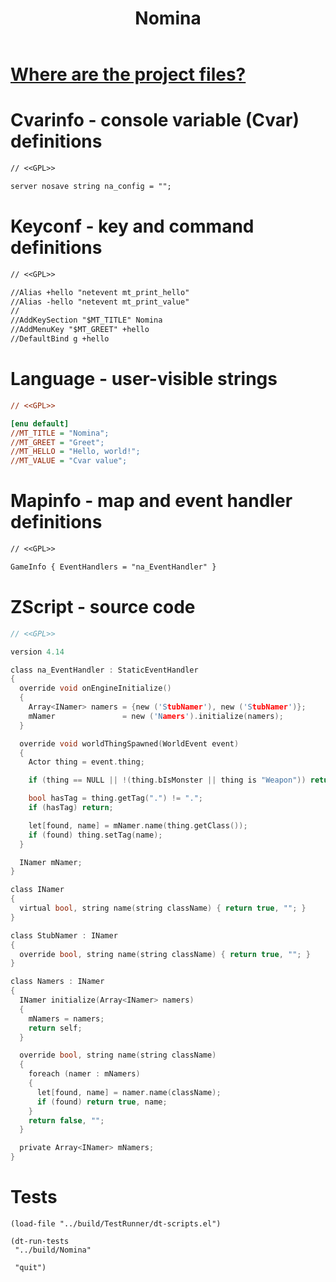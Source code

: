 # SPDX-FileCopyrightText: © 2025 Alexander Kromm <mmaulwurff@gmail.com>
# SPDX-License-Identifier: GPL-3.0-only
:properties:
:header-args: :comments no :mkdirp yes :noweb yes :results none
:end:
#+title: Nomina

* [[file:../docs/WhereAreTheProjectFiles.org][Where are the project files?]]

* License :noexport:
[[file:../LICENSES/GPL-3.0-only.txt][GPL-3.0-only]]
#+name: GPL
#+begin_src txt :exports none
SPDX-FileCopyrightText: © 2025 Alexander Kromm <mmaulwurff@gmail.com>
SPDX-License-Identifier: GPL-3.0-only
#+end_src

* Cvarinfo - console variable (Cvar) definitions
#+begin_src txt :tangle ../build/Nomina/cvarinfo.txt
// <<GPL>>

server nosave string na_config = "";
#+end_src

* Keyconf - key and command definitions
#+begin_src txt :tangle ../build/Nomina/keyconf.txt
// <<GPL>>

//Alias +hello "netevent mt_print_hello"
//Alias -hello "netevent mt_print_value"
//
//AddKeySection "$MT_TITLE" Nomina
//AddMenuKey "$MT_GREET" +hello
//DefaultBind g +hello
#+end_src

* Language - user-visible strings
#+begin_src ini :tangle ../build/Nomina/language.txt
// <<GPL>>

[enu default]
//MT_TITLE = "Nomina";
//MT_GREET = "Greet";
//MT_HELLO = "Hello, world!";
//MT_VALUE = "Cvar value";
#+end_src

* Mapinfo - map and event handler definitions
#+begin_src txt :tangle ../build/Nomina/mapinfo.txt
// <<GPL>>

GameInfo { EventHandlers = "na_EventHandler" }
#+end_src

* ZScript - source code
#+begin_src c :tangle ../build/Nomina/zscript.txt
// <<GPL>>

version 4.14
#+end_src

#+begin_src c :tangle ../build/Nomina/zscript.txt
class na_EventHandler : StaticEventHandler
{
  override void onEngineInitialize()
  {
    Array<INamer> namers = {new ('StubNamer'), new ('StubNamer')};
    mNamer               = new ('Namers').initialize(namers);
  }

  override void worldThingSpawned(WorldEvent event)
  {
    Actor thing = event.thing;

    if (thing == NULL || !(thing.bIsMonster || thing is "Weapon")) return;

    bool hasTag = thing.getTag(".") != ".";
    if (hasTag) return;

    let[found, name] = mNamer.name(thing.getClass());
    if (found) thing.setTag(name);
  }

  INamer mNamer;
}

class INamer
{
  virtual bool, string name(string className) { return true, ""; }
}

class StubNamer : INamer
{
  override bool, string name(string className) { return true, ""; }
}

class Namers : INamer
{
  INamer initialize(Array<INamer> namers)
  {
    mNamers = namers;
    return self;
  }

  override bool, string name(string className)
  {
    foreach (namer : mNamers)
    {
      let[found, name] = namer.name(className);
      if (found) return true, name;
    }
    return false, "";
  }

  private Array<INamer> mNamers;
}
#+end_src

* Tests
#+begin_src elisp
(load-file "../build/TestRunner/dt-scripts.el")

(dt-run-tests
 "../build/Nomina"

 "quit")
#+end_src
